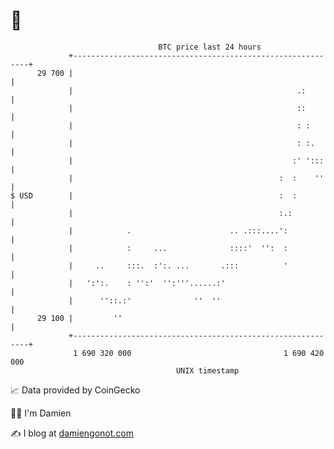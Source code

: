 * 👋

#+begin_example
                                    BTC price last 24 hours                    
                +------------------------------------------------------------+ 
         29 700 |                                                            | 
                |                                                  .:        | 
                |                                                  ::        | 
                |                                                  : :       | 
                |                                                  : :.      | 
                |                                                 :' ':::    | 
                |                                              :  :    ''    | 
   $ USD        |                                              :  :          | 
                |                                              :.:           | 
                |            .                      .. .:::....':            | 
                |            :     ...              ::::'  '':  :            | 
                |     ..     :::.  :':. ...       .:::          '            | 
                |   ':':.    : '':'  '':'''......:'                          | 
                |      ''::.:'              ''  ''                           | 
         29 100 |         ''                                                 | 
                +------------------------------------------------------------+ 
                 1 690 320 000                                  1 690 420 000  
                                        UNIX timestamp                         
#+end_example
📈 Data provided by CoinGecko

🧑‍💻 I'm Damien

✍️ I blog at [[https://www.damiengonot.com][damiengonot.com]]
